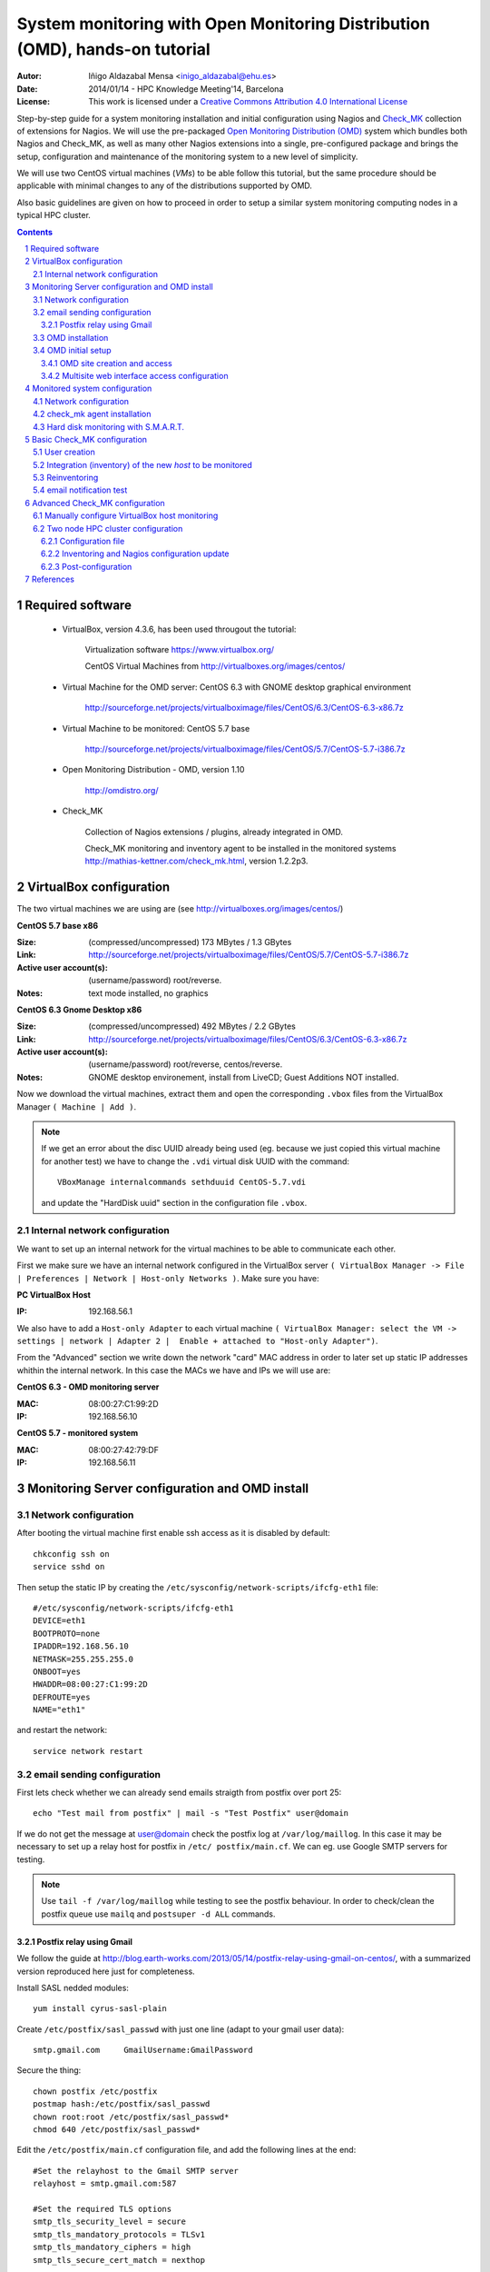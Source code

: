 ****************************************************************************
System monitoring with Open Monitoring Distribution (OMD), hands-on tutorial
****************************************************************************


:Autor: Iñigo Aldazabal Mensa <inigo_aldazabal@ehu.es>
:Date: 2014/01/14  - HPC Knowledge Meeting'14, Barcelona
:License: This work is licensed under a `Creative Commons Attribution 4.0 International License`_

Step-by-step guide for a system monitoring installation and initial
configuration using Nagios and `Check_MK`_ collection of extensions for Nagios.
We will use the pre-packaged `Open Monitoring Distribution (OMD)`_ system which
bundles both Nagios and Check_MK, as well as many other Nagios extensions into
a single, pre-configured package and brings the setup, configuration and
maintenance of the monitoring system to a new level of simplicity.

We will use two CentOS virtual machines (`VMs`) to be able follow this 
tutorial, but
the same procedure should be applicable with minimal changes to any of the
distributions supported by OMD.

Also basic guidelines are given on how to proceed in order to setup a similar
system monitoring computing nodes in a typical HPC cluster.


.. _`Nagios`: http://www.Nagios.org/
.. _`check_mk`: http://mathias-kettner.com/check_mk.html
.. _`Open Monitoring Distribution (OMD)`: http://omdistro.org/
.. _`Creative Commons Attribution 4.0 International License`: http://creativecommons.org/licenses/by/4.0/


.. .. header:: ###Section###

.. footer:: ###Page###

.. contents::

.. section-numbering::

.. Heading order #=-~

.. raw:: pdf

    PageBreak

Required software
=================

 * VirtualBox, version 4.3.6, has been used througout the tutorial:

     Virtualization software https://www.virtualbox.org/

     CentOS Virtual Machines from  http://virtualboxes.org/images/centos/

 * Virtual Machine for the OMD server: CentOS 6.3 with GNOME desktop graphical environment

    http://sourceforge.net/projects/virtualboximage/files/CentOS/6.3/CentOS-6.3-x86.7z

 * Virtual Machine to be monitored: CentOS 5.7 base

    http://sourceforge.net/projects/virtualboximage/files/CentOS/5.7/CentOS-5.7-i386.7z

 * Open Monitoring Distribution - OMD, version 1.10 

    http://omdistro.org/

 * Check_MK 

    Collection of Nagios extensions / plugins, already integrated in OMD.
   
    Check_MK  monitoring and inventory agent to be installed in the monitored
    systems  http://mathias-kettner.com/check_mk.html, version 1.2.2p3.

VirtualBox configuration
========================

The two virtual machines we are using are (see
http://virtualboxes.org/images/centos/)


**CentOS 5.7 base x86**

:Size: (compressed/uncompressed) 173 MBytes / 1.3 GBytes
:Link: http://sourceforge.net/projects/virtualboximage/files/CentOS/5.7/CentOS-5.7-i386.7z
:Active user account(s): (username/password) root/reverse.
:Notes: text mode installed, no graphics


**CentOS 6.3 Gnome Desktop x86** 

:Size: (compressed/uncompressed) 492 MBytes / 2.2 GBytes
:Link: http://sourceforge.net/projects/virtualboximage/files/CentOS/6.3/CentOS-6.3-x86.7z
:Active user account(s): (username/password) root/reverse, centos/reverse.
:Notes: GNOME desktop environement, install from LiveCD; Guest Additions NOT installed.


Now we download the virtual machines, extract them and open the corresponding 
``.vbox`` files from the VirtualBox Manager ``( Machine | Add )``.

.. note::
  
  If we get an error about the disc UUID already being used (eg. because we
  just copied this virtual machine for another test) we have to change the 
  ``.vdi`` virtual disk UUID with the command:: 

    VBoxManage internalcommands sethduuid CentOS-5.7.vdi

  and update the "HardDisk uuid" section in the configuration file ``.vbox``.


Internal network configuration
------------------------------

We want to set up an internal network for the virtual machines to be able to 
communicate each other. 

First we make sure we have an internal network configured in the VirtualBox 
server ``( VirtualBox Manager -> File | Preferences | Network | Host-only 
Networks )``. Make sure you have:

**PC VirtualBox Host**

:IP: 192.168.56.1


We also have to add a ``Host-only Adapter`` to each virtual machine ``(
VirtualBox Manager: select the VM -> settings | network | Adapter 2 |  Enable +
attached to "Host-only Adapter")``. 

From the "Advanced" section we write down the network "card" MAC address in 
order to later set up static IP addresses whithin the internal network.  In 
this case the MACs we have and IPs we will use are:

**CentOS 6.3 - OMD monitoring server**

:MAC: 08:00:27:C1:99:2D
:IP:  192.168.56.10


**CentOS 5.7 - monitored system**

:MAC: 08:00:27:42:79:DF
:IP:  192.168.56.11


Monitoring Server configuration and OMD install
===============================================

Network configuration
---------------------

After booting the virtual machine first enable ssh access as it is disabled by default::

    chkconfig ssh on
    service sshd on


Then setup the static IP by creating the ``/etc/sysconfig/network-scripts/ifcfg-eth1`` file::

    #/etc/sysconfig/network-scripts/ifcfg-eth1
    DEVICE=eth1
    BOOTPROTO=none
    IPADDR=192.168.56.10
    NETMASK=255.255.255.0
    ONBOOT=yes
    HWADDR=08:00:27:C1:99:2D
    DEFROUTE=yes
    NAME="eth1"

and restart the network::

    service network restart


email sending configuration
---------------------------

First lets check whether we can already send emails straigth from postfix over 
port 25:: 

    echo "Test mail from postfix" | mail -s "Test Postfix" user@domain

If we do not get the message at user@domain check the postfix log at
``/var/log/maillog``. In this case it may be necessary to set up a relay host
for postfix in ``/etc/ postfix/main.cf``. We can eg. use Google SMTP servers
for testing. 

.. note::

    Use ``tail -f /var/log/maillog`` while testing to see the postfix 
    behaviour. In order to check/clean the postfix queue use ``mailq`` and 
    ``postsuper -d ALL`` commands. 


Postfix relay using Gmail
~~~~~~~~~~~~~~~~~~~~~~~~~

We follow the guide at 
http://blog.earth-works.com/2013/05/14/postfix-relay-using-gmail-on-centos/, 
with a summarized version reproduced here just for completeness.

Install SASL nedded modules::

    yum install cyrus-sasl-plain

Create ``/etc/postfix/sasl_passwd`` with just one line (adapt to your gmail
user data)::

    smtp.gmail.com     GmailUsername:GmailPassword

Secure the thing::

    chown postfix /etc/postfix
    postmap hash:/etc/postfix/sasl_passwd
    chown root:root /etc/postfix/sasl_passwd*
    chmod 640 /etc/postfix/sasl_passwd*

Edit the ``/etc/postfix/main.cf`` configuration file, and add the following lines
at the end::

    #Set the relayhost to the Gmail SMTP server
    relayhost = smtp.gmail.com:587

    #Set the required TLS options
    smtp_tls_security_level = secure
    smtp_tls_mandatory_protocols = TLSv1
    smtp_tls_mandatory_ciphers = high
    smtp_tls_secure_cert_match = nexthop

    #Check that this path exists -- these are the certificates used by TLS
    smtp_tls_CAfile = /etc/pki/tls/certs/ca-bundle.crt

    #Set the sasl options
    smtp_sasl_auth_enable = yes
    smtp_sasl_password_maps = hash:/etc/postfix/sasl_passwd
    smtp_sasl_security_options = noanonymous

Restart postfix service::

    service postfix restart

Test::

    echo "Test email from postfix with Gmail relay" | mail -s "Gmail-postfix test" user@domain

.. warning::
    
    Beware of the 500 email/day limits for the regular Google accounts!


OMD installation
----------------

We follow the quickstart CentOS installation instructions straigth from the OMD
web page at http://omdistro.org/doc/quickstart_redhat just adapting everything
to our CentOS version (6) and architectura (i386).

First install the ``epel`` repository configuration ::

    rpm -Uvh http://download.fedoraproject.org/pub/epel/6/i386/epel-release-6-8.noarch.rpm

and then download and install the ~100MB OMD rpm package::

    wget http://files.omdistro.org/releases/centos_rhel/omd-1.10-rh61-31.i386.rpm
    yum install --nogpgcheck omd-1.10-rh61-31.i386.rpm

In our case this installs 36 packages and upgrades 4, with a total download 
size of 24MB.

.. note::

   We could have instead used the Consol* Labs  OMD repository in order to have the latest version available at hand. Setting it up is trivial, just follow the guidelines at https://labs.consol.de/repo/stable.


OMD initial setup
-----------------

The ``omd`` command is used to manage OMD `sites`. OMD sites are completely
independent instances of OMD which allow us, if so desired, to have different
sites for different purposes as testing, production, upgrading, etc. (see
http://mathias-kettner.com/checkmk_install_with_omd.html) 

The ``omd`` command can be executed as the site user to modify just that site,
or as root user. As the root user ``omd`` offers more options such as copying,
renaming, disabling or uninstalling sites.  Calling ``omd`` alone provides a
list of options with a brief description of them.


OMD site creation and access
~~~~~~~~~~~~~~~~~~~~~~~~~~~~

To create and start a new OMD ``test`` site instance just::

    omd create test
    omd start test

When creating a new site OMD, amongst other things, creates a new user in the 
system which will be used to manage this specific site. 

In order to manage our site we just ``"su -"`` to the site/user, in this case::

    su - test

The ``test`` user home directory is ``/omd/sites/test``. Here all the local 
configurations, caches, performance data, etc. for this site will be kept, 
specifically in the ``tmp``, ``var`` and ``etc`` directories (the rest of the 
directories are symlinked to your OMD version.  Again, see
http://mathias-kettner.com/checkmk_install_with_omd.html for a detailled
description of the file/folder structure and contents.


Multisite web interface access configuration
~~~~~~~~~~~~~~~~~~~~~~~~~~~~~~~~~~~~~~~~~~~~

.. note::

    Default user/password for the OMD interface is **omdadmin/omd**

Once the test site is up we try to access to it through the `Multisite` web
interface from within the own machine first at http://localhost/test. In our
case we get a error "OMD: Site not started". This is documented in the OMD FAQ
specifically for CentOS and related systems and it has to do to with the selinux
configuration. Just run::

    /usr/sbin/setsebool -P httpd_can_network_connect 1

The ``-P`` option makes the change persistent and the command may take a while
to run, even some minutes, so be patient. Once it's done we can access the web
interface from the localhost without problems.

If we want to access to the web interface from remote machines (as the 
VirtualBox physical host in this case) we have to enable the service in the 
CentOS firewall, activated by default. Just run::

    /usr/bin/system-config-firewall-tui

go to **"Customise"** (<TAB> moves between fields), scroll down the list up to 
**"WWW (HTTP)"** and enable the service with <SPACE>. Then select **"Close"**, 
**"OK"** and **"YES"**.

Now you can access the OMD web interface at http://192.168.56.10  eg. from your 
VirtualBox physical host.


Monitored system configuration
==============================

After booting the machine (CentOS-5.7) up we just set the static IP and
then install the ``check_mk`` agent.


Network configuration
---------------------

As before, we create the ``/etc/sysconfig/network-scripts/ifcfg-eth1`` file in
order to set up a static IP::

    #/etc/sysconfig/network-scripts/ifcfg-eth1
    DEVICE=eth1
    BOOTPROTO=none
    IPADDR=192.168.56.11
    NETMASK=255.255.255.0
    ONBOOT=yes
    HWADDR=08:00:27:42:79:DF
    DEFROUTE=yes
    NAME="eth1"

and restart the network::

    service network restart


check_mk agent installation
---------------------------

Download and install the ``check_mk`` monitoring agent from the check_mk
webpage without further complications, the only needed dependence being 
``xinetd``::

    wget http://mathias-kettner.com/download/check_mk-agent-1.2.2p3-1.noarch.rpm
    wget http://mathias-kettner.com/download/check_mk-agent-logwatch-1.2.2p3-1.noarch.rpm
    yum install --nogpgcheck check_mk-agent-1.2.2p3-1.noarch.rpm \
        check_mk-agent-logwatch-1.2.2p3-1.noarch.rpm


If desired we can restrict the access to the agent execution in this machine to
the OMD monitoring service so we have a more secure setup.  In order to do this
we just add to the ``/etc/xinetc.d/check_mk`` file the line::

    $> vim /etc/xinetc.d/check_mk
    ...
    only_from = 192.168.56.10
    ...

and we reload the ``xinetd`` daemon configuration::

    $>/etc/init.d/xinetd reload


Hard disk monitoring with S.M.A.R.T.
------------------------------------

When monitoring a physical host we will be interested in monitoring their hard 
disk health status. Check_mk does not includes S.M.A.R.T. checking by default, 
but provides a ``plugin`` that has to be explicitly installed in the remote 
host.

The plugin is called ``smart`` and it already is in the OMD server, we just 
have to copy it over to the desired host::

    # su - test
    # scp ~/share/check_mk/agents/plugins/smart  \
          user@remote-host:/usr/lib/check_mk_agent/plugins/smart

If the host has not been inventorized yet in Check_MK, the ``smart`` check will be 
present amognst the detected checks when doing it, otherwise you will have to
reinventorize it and the new check will appear.  Wee will see later how
inventorizing hosts works.


Basic Check_MK configuration
============================

To setup the basic monitoring system setup we will be using at first *WATO - 
Check_MK's Web Administrator Tool* through the *Multisite* web interface, both 
part of the Check_MK ecosystem. This will make our first steps into the 
Check_MK monitoring world much easier.

We will first setup a new user who will get the test alerts and after this we 
will add the hosts to be monitored and force some alerts in order to test the 
notification system.


User creation
-------------

Every user (*contact* in the Nagios nomenclature) belongs to a *contact group*, 
which are the ones which are really assigned to host and services 
notifications.  In the default OMD/check_MK configuration we have only one 
contact group, **"all**" or **"Everybody"** (alias), so we will add the new
contact to this group ("Contact Groups" section), also making sure that we check
the **"Administrator"** role in the "Security" section and that we **"enable
notifications"** in the "Notifications" section::

     ( WATO-Configuration | Users & Contacts | New User )

We save the changes (**"Save"** in the lower part of the new user creation 
form) and we are brougth back to the "User & Contacts" main section, where we 
have a notice about the **"1 Changes"**  done. In order to propagate the change 
to the Check_MK/Nagios configuration click on the **"1 Changes"** button and 
then on the **"Activate Changes!"** one. We can now see the newly created user 
in the "Users & Contacts " WATO section and also can checks that the user is a 
member of the "Everybody" group in the "Contact Goups" section.


Integration (inventory) of the new *host* to be monitored
----------------------------------------------------------

In order to add/inventorize a new host (in which of course we already have
installed the check_mk agent), we go to::

    ( WATO-Configuration | Hosts & Folders | New host )

and there we just add the **"Hostname"** (CentOS-5.7), **"IP"** if needed 
(192.168.56.11 in this case), **"Permissions" -> "Everybody"** and **"Alias"** 
(if desired).  Clicking on **"Save & go to Services"** brings us to the 
autodetected host services list, where we can choose to ignore some of the 
automatically detected checks.  We then **"Save manual check configuration"** 
and as we did before we **"Activate Changes!"**.

Going to the main web interface page (Check_MK logo in the upper left or 
``( Views | Dashboards |  Main Overview )`` we see that we have one host and 19 
services monitored.

.. note::
    
    It is convenient to set up the own monitoring server to monitor itself. For 
    this we just install the check_mk agent in the server and add the host 
    *"localhost"* in WATO. Do it!


Reinventoring
-------------

If we add new checks to a host through check_mk plugins, legacy nagios checks, 
NRPE nagios checks, etc., we can make Check_MK to scan this host for new, not 
inventorized services. Just go to ``( WATO-Configuration | Hosts & Folders )``,
click on the desired host and then select **"Services"** and **"Full Scan"**.
New services will be detected and you can enable them at will, as well as
disable existing checks if wanted.

.. note::
    
    When reinventoring a host all previously inventorized checks, performance 
    data, graphs, etc. are kept.


email notification test
-----------------------

In order to test email notifications go to a host ``( Views | Hosts | All hosts 
)`` and click on a service name. In the service information page click on the 
hammer icon in order to run commands over this service. Then go to **"Various 
Commands" -> "Fake check results"** and eg. click **"Critical**". Confirm the 
action and see eg. in the ``( Dashboard | Main Overview )`` the service being 
Critical for a while and the notifications being sent. Check you email for the 
Critical State notification and the Recovery one a minute later, when the 
service comes back to normal state!


Advanced Check_MK configuration
===============================

Automatic inventoring and Check_MK managing with WATO is OK if we add machines 
one by one or want to monitor certain very specific machines: a few 
workstations, some storage server(s), a HPC cluster head node, etc. But, what 
if we want to monitor some HPC cluster computing nodes? Should we add say 100 
nodes one by one? Not indeed.

WATO is really not more than a front end that does part of the job for us, but 
in the background, as you may have suspected, everything is in fact done trough 
configuration files with a very clean, documented interface.

Check_MK configuration files lay under ``~/etc/check_mk``, being ``~`` the home 
of the user corresponding to the OMD *site*. Check_MK reads the ``.mk``
configuration files there and generates the corresponding nagios configuration
files. When requested to do it, of course!

Check_MK first reads the ``~/etc/check_mk/main.mk`` file, and then all the 
``.mk`` files under ``~/etc/check_mk/conf.d``. The configuration files syntax 
is plain python systax. 

See http://mathias-kettner.com/checkmk_configfiles.html for information about 
configuration files reading and parsing and  
http://mathias-kettner.com/checkmk_configvars.html for a detailled description 
of the configuration variables and how to use them.

The typicall steps when working with configuration files consist are:

  #. add some hosts or modify some settings in some of the configuration files, 
  #. optionally do a reinventory if needed, and 
  #. recompile nagios configuration and reload/restart nagios service.


The command used to do all this is ``check_mk`` or its alias ``cmk``. Calling
just ``cmk`` provides a sumary of the options and a sparse summary of its
behaviour.  See http://mathias-kettner.com/checkmk_calling.html


Manually configure VirtualBox host monitoring
--------------------------------------------- 

As a very simple example we will set up the VirtualBox host itself for
monitoring, all from the command line. We will call this host `"VB-host"`. See
next section for a more complex example.

First, in the monitoring server, we go into the OMD ``test`` user/site::

    su - test

and there we create the ``vb-host.mk`` file in ``~/etc/check_mk/conf.d`` with
the following content::

    # ~/etc/check_mk/conf.d/vb-host.mk

    all_hosts += [
        'VB-host',
    ]

    ipaddresses['VB-host'] = '192.168.56.1'

After installing the check_mk agent in the `"VB-host"` we manually inventorize it
and update the Nagios core with the ``check_mk`` command::

    check_mk -I VB-host
    check_mk -R

And we are done! The new host is added to the default ``all`` (``Everyone``)
contact group and we can see all detected services in the multisite interface.


Two node HPC cluster configuration
----------------------------------

Let's see a slightly more complex example of a real configuration file for a
two nodes test rocks cluster. It should be work the same for a more general HPC
cluster.

We have installed OMD in the head node, inventorized the own head node with 
WATO (both just as described in the previous sections), and want to add the
compute nodes using a configuration file so that we can script the process for
any number of them. Of course we have also installed the check_mk agent and the
"smart" check_mk plugin in the compute nodes (you can include them in you nodes
master image, post install it with pdsh/pdcp, set in up in your
cfengine/puppet/salt or whatever configuration management system you may be
using, etc.).


Configuration file
~~~~~~~~~~~~~~~~~~

So lets write the configuration file ``~/etc/check_mk/conf.d/conpute.mk`` and
dissect it::

     1 # ~/etc/check_mk/conf.d/compute.mk
     2 # Configuration for test rocks cluster compute nodes
     3 
     4 all_hosts = all_hosts + [
     5     'compute-0-0|compute',
     6     'compute-0-1|compute',
     7 ]
     8
     9 ignored_services += [
    10      ( [ "compute" ], ALL_HOSTS, [ "fs_/var" ] ),
    11  ]
    12
    13 ignored_checks += [
    14     ( [ "postfix_mailq" ], [ "compute" ], ALL_HOSTS  ),
    15 ]
    16
    17 host_contactgroups += [
    18     ( "Everybody", [ "compute" ], ALL_HOSTS ),
    19 ]
    20
    21 check_parameters += [
    22     ( (45, 55), [ 'compute' ], ALL_HOSTS, [ "Temperature SMART" ] ),
    23 ]


**Hosts setup**

We fist setup the hosts. Note how we *add* the new hosts to the ``all_hosts``
variable::

     4 all_hosts = all_hosts + [
     5     'compute-0-0|compute',
     6     'compute-0-1|compute',
     7 ]

The first part of every field is the hostname and the second the check_mk host
*tag*, ``compute`` in this case (see
http://mathias-kettner.com/checkmk_hosttags.html). The last comma (,)  is
superfluous, but python allows it and makes the scripting much easier. This is
the only part we would have to script in order to include our 10's or 100's of
nodes in a general case.


**Ignored services**

If we want to ignore some services, we add them up to the ``ignored_services`` variable::

     9 ignored_services += [
    10      ( [ "compute" ], ALL_HOSTS, ["fs_/var"] ),
    11  ]

You can get the exact name of the service you want to ignore from the own
service name as it is shown in the multisite web interface or get it from
inspecting the ``cmk -D`` command output. In this case all services whose name
*begings* with ``fs_/var`` on hosts with the host tag ``compute`` will be
ignored.  See http://mathias-kettner.com/checkmk_inventory.html.


**Ignored checks**

We can also ignore checks, in this case the ``postfix_mailq`` check::

    13 ignored_checks += [
    14     ( [ "postfix_mailq" ], [ "compute" ], ALL_HOSTS  ),
    15 ]

See also http://mathias-kettner.com/checkmk_inventory.html.


**Contact groups**

We also add the new hosts to a contact group, in this case the OMD default
``Everybody`` group as an example::

    17 host_contactgroups += [
    18     ( "Everybody", [ "compute" ], ALL_HOSTS ),
    19 ]


**Special check parameters**

And finally we adjust some of the checks default warning/critical levels::

    21 check_parameters += [
    22     ( (45, 55), [ 'compute' ], ALL_HOSTS, [ "Temperature SMART" ] ),
    23 ]

In this case the default smart check temperature levels are too low for our 
system (35C and 40C, see ``cmk --man smart.temp``) so we raise them a bit. All 
services called "Temperature SMART<whatever>" will have as new levels (45,55).
See http://mathias-kettner.com/checkmk_check_parameters.html.


**Host groups**

You can also, although we have not done it in this example, create a Nagios
*host group* in WATO **Host Groups** section and add these hosts to the group:: 

    host_groups += [
        ( 'computenodes', [ 'compute' ], ALL_HOSTS ),
    ]

You can find a list of all the configuration variables that mey be used at
http://mathias-kettner.com/checkmk_configvars.html.


Inventoring and Nagios configuration update
~~~~~~~~~~~~~~~~~~~~~~~~~~~~~~~~~~~~~~~~~~~

After we have written down the new configuration file for the compute nodes we 
have to first scan (inventorize) the new hosts for services  and then propagate
the new hosts configuration and the newly found services to Nagios.

So we (re)inventorize all hosts with the tag ``compute`` so that Check_MK finds
the new hosts and the corresponding services:

    check_mk -II @compute

In order to propagate the updated configuration to Nagios and restart the
monitoring core we just::

    check_mk -R

And ready! We have the compute nodes slightly more under control :-)


Post-configuration
~~~~~~~~~~~~~~~~~~

It quite likely that after a very quick initial setup some adjustments have to
be done on the system in order to reflect your real life situation. Eg. in a
computer cluster hard disk temperatures will likely be more that 35C, CPU loads
will be very high and so on. So expect a bit of playing specially with the
ignored checks/services and the check parameters options.

After this adjustment period you will only get notified when something
undesired is really going on in your cluster (or in your data center, or in
your backups, or...).


References
==========

**Virtual Machines**

 * Oracle VirtualBox, multiplatform virtualization system: https://www.virtualbox.org/
   
 * CentOS preinstalled VirtualBox virtual machines: http://virtualboxes.org/images/centos/  


**Nagios**

 * Web: http://www.nagios.org/
 
 * Official Documentation: http://nagios.sourceforge.net/docs/nagioscore/3/en/toc.html

 * Nagios Exchange: Nagios extension and checks open repository http://exchange.nagios.org/

 * *"Building a Monitoring Infrastructure With Nagios"*, David Josephsen, Prentice Hall 2007


**Check_MK**

 * Web: http://mathias-kettner.com/check_mk.html

 * Official Documentation: http://mathias-kettner.com/checkmk.html


**OMD**

 * Web: http://omdistro.org/


